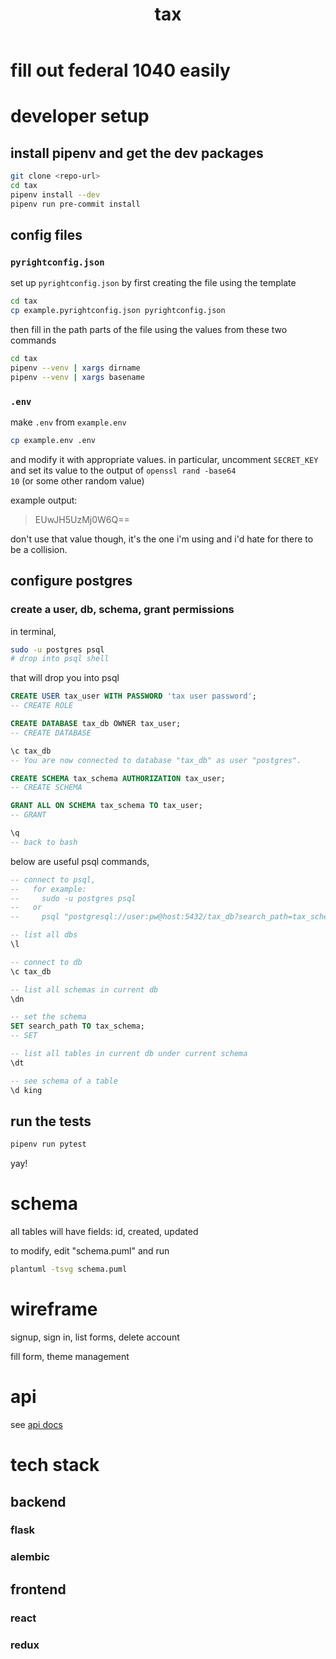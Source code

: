 #+title: tax

* fill out federal 1040 easily

* developer setup

** install pipenv and get the dev packages
#+begin_src bash
  git clone <repo-url>
  cd tax
  pipenv install --dev
  pipenv run pre-commit install
#+end_src

** config files
*** ~pyrightconfig.json~
set up ~pyrightconfig.json~ by first creating the file using the
template

#+begin_src bash
  cd tax
  cp example.pyrightconfig.json pyrightconfig.json
#+end_src

then fill in the path parts of the file using the values from these
two commands

#+begin_src bash
  cd tax
  pipenv --venv | xargs dirname
  pipenv --venv | xargs basename
#+end_src

*** ~.env~
make ~.env~ from ~example.env~

#+begin_src bash
  cp example.env .env
#+end_src

and modify it with appropriate values. in particular, uncomment
~SECRET_KEY~ and set its value to the output of ~openssl rand -base64
10~ (or some other random value)

example output:

#+begin_quote
EUwJH5UzMj0W6Q==
#+end_quote

don't use that value though, it's the one i'm using and i'd hate for
there to be a collision.

** configure postgres

*** create a user, db, schema, grant permissions

in terminal,
#+begin_src bash
  sudo -u postgres psql
  # drop into psql shell
#+end_src

that will drop you into psql

#+begin_src sql
  CREATE USER tax_user WITH PASSWORD 'tax user password';
  -- CREATE ROLE

  CREATE DATABASE tax_db OWNER tax_user;
  -- CREATE DATABASE

  \c tax_db
  -- You are now connected to database "tax_db" as user "postgres".

  CREATE SCHEMA tax_schema AUTHORIZATION tax_user;
  -- CREATE SCHEMA

  GRANT ALL ON SCHEMA tax_schema TO tax_user;
  -- GRANT

  \q
  -- back to bash
#+end_src

below are useful psql commands,

#+begin_src sql
  -- connect to psql,
  --   for example:
  --     sudo -u postgres psql
  --   or
  --     psql "postgresql://user:pw@host:5432/tax_db?search_path=tax_schema

  -- list all dbs
  \l

  -- connect to db
  \c tax_db

  -- list all schemas in current db
  \dn

  -- set the schema
  SET search_path TO tax_schema;
  -- SET

  -- list all tables in current db under current schema
  \dt

  -- see schema of a table
  \d king
#+end_src

** run the tests

#+begin_src bash
  pipenv run pytest
#+end_src

yay!

* schema

  all tables will have fields: id, created, updated

  [[./schema.svg]]

  to modify, edit "schema.puml" and run

  #+begin_src bash
    plantuml -tsvg schema.puml
  #+end_src

* wireframe

signup, sign in, list forms, delete account
  [[./wireframe-0.jpg]]

fill form, theme management
  [[./wireframe-1.jpg]]

* api
  see [[file:api.org][api docs]]
* tech stack
** backend
*** flask
*** alembic
** frontend
*** react
*** redux
